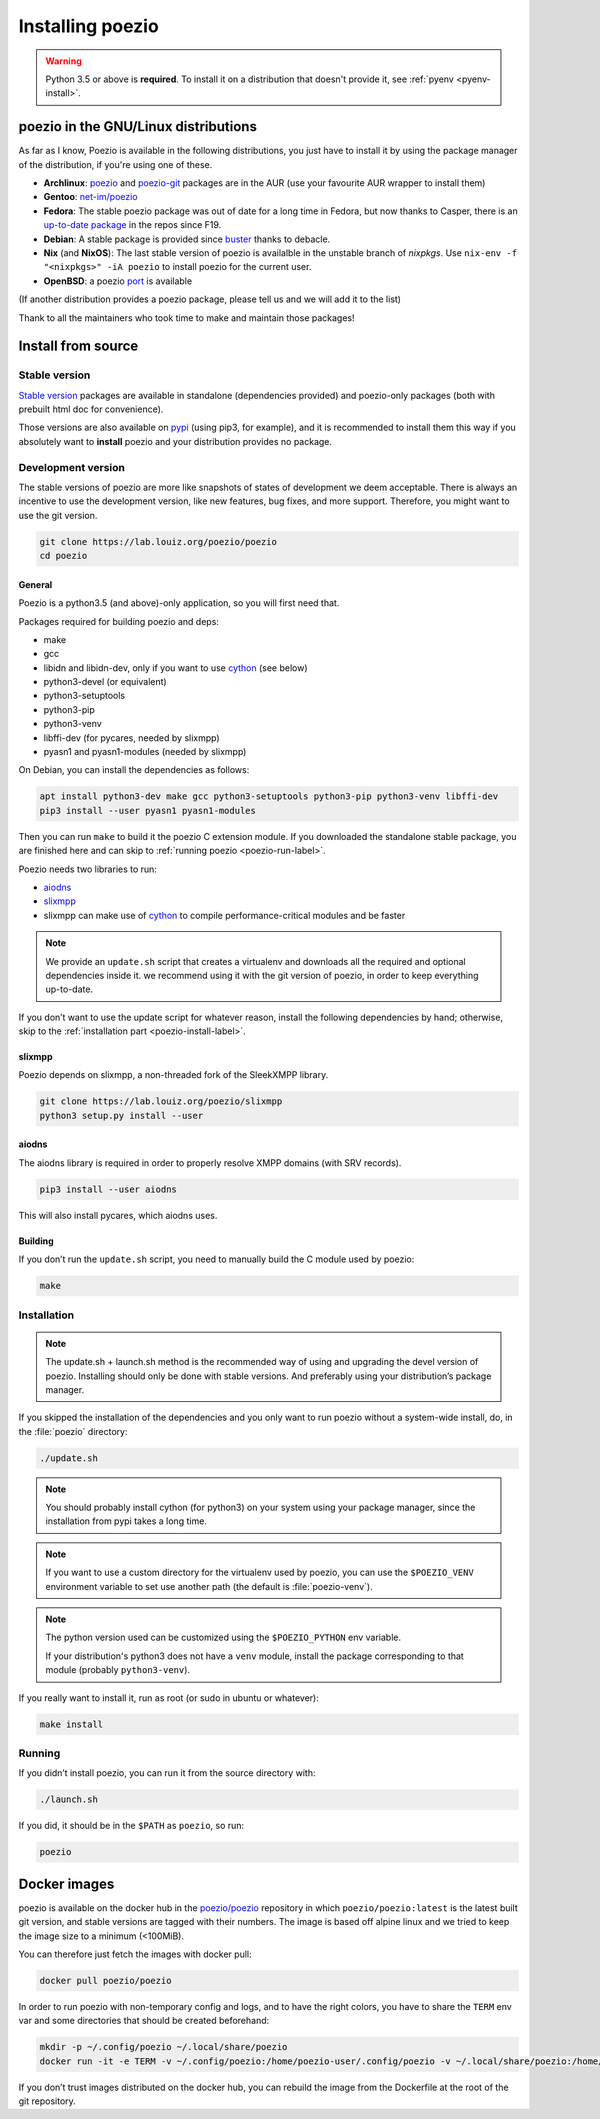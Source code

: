 .. _install:

Installing poezio
=================

.. warning:: Python 3.5 or above is **required**.
             To install it on a distribution that doesn't provide it, see :ref:`pyenv <pyenv-install>`.

poezio in the GNU/Linux distributions
-------------------------------------

As far as I know, Poezio is available in the following distributions, you just
have to install it by using the package manager of the distribution, if you're
using one of these.

- **Archlinux**: poezio_ and poezio-git_ packages are in the AUR
  (use your favourite AUR wrapper to install them)
- **Gentoo**:  `net-im/poezio`_
- **Fedora**: The stable poezio package was out of date for a long time in
  Fedora, but now thanks to Casper, there is an `up-to-date package`_ in
  the repos since F19.
- **Debian**: A stable package is provided since buster_ thanks to debacle.
- **Nix** (and **NixOS**): The last stable version of poezio is availalble in
  the unstable branch of `nixpkgs`. Use ``nix-env -f "<nixpkgs>" -iA poezio``
  to install poezio for the current user.
- **OpenBSD**: a poezio port_ is available

(If another distribution provides a poezio package, please tell us and we will
add it to the list)

Thank to all the maintainers who took time to make and maintain those packages!

Install from source
-------------------

Stable version
~~~~~~~~~~~~~~

`Stable version`_ packages are available in standalone (dependencies provided)
and poezio-only packages (both with prebuilt html doc for convenience).

Those versions are also available on pypi_ (using pip3, for example), and it is
recommended to install them this way if you absolutely want to **install** poezio
and your distribution provides no package.

Development version
~~~~~~~~~~~~~~~~~~~

The stable versions of poezio are more like snapshots of states of
development we deem acceptable. There is always an incentive to
use the development version, like new features, bug fixes, and more
support. Therefore, you might want to use the git version.

.. code-block:: bash

    git clone https://lab.louiz.org/poezio/poezio
    cd poezio

"""""""
General
"""""""

Poezio is a python3.5 (and above)-only application, so you will first need that.

Packages required for building poezio and deps:

- make
- gcc
- libidn and libidn-dev, only if you want to use cython_ (see below)
- python3-devel (or equivalent)
- python3-setuptools
- python3-pip
- python3-venv
- libffi-dev (for pycares, needed by slixmpp)
- pyasn1 and pyasn1-modules (needed by slixmpp)

On Debian, you can install the dependencies as follows:

.. code-block:: bash

    apt install python3-dev make gcc python3-setuptools python3-pip python3-venv libffi-dev
    pip3 install --user pyasn1 pyasn1-modules


Then you can run ``make`` to build it the poezio C extension module.
If you downloaded the standalone stable package, you are finished here and can skip
to :ref:`running poezio <poezio-run-label>`.

Poezio needs two libraries to run:

- aiodns_
- slixmpp_
- slixmpp can make use of cython_ to compile performance-critical modules and be faster

.. versionchanged:: 0.9


.. note:: We provide an ``update.sh`` script that creates a virtualenv and
          downloads all the required and optional dependencies inside it.
          we recommend using it with the git version of poezio, in order
          to keep everything up-to-date.

If you don’t want to use the update script for whatever reason, install the
following dependencies by hand; otherwise, skip to the
:ref:`installation part <poezio-install-label>`.


""""""""
slixmpp
""""""""

Poezio depends on slixmpp, a non-threaded fork of the SleekXMPP library.

.. code-block:: bash

    git clone https://lab.louiz.org/poezio/slixmpp
    python3 setup.py install --user


""""""
aiodns
""""""

The aiodns library is required in order to properly resolve XMPP domains (with SRV records).


.. code-block:: bash

    pip3 install --user aiodns

This will also install pycares, which aiodns uses.


""""""""
Building
""""""""

If you don’t run the ``update.sh`` script, you need to manually build the C
module used by poezio:

.. code-block:: bash

    make


.. _poezio-install-label:

Installation
~~~~~~~~~~~~

.. note::

    The update.sh + launch.sh method is the recommended way of using and upgrading
    the devel version of poezio. Installing should only be done with stable versions.
    And preferably using your distribution’s package manager.


If you skipped the installation of the dependencies and you only want to run
poezio without a system-wide install, do, in the :file:`poezio` directory:

.. code-block:: bash

    ./update.sh


.. note::

    You should probably install cython (for python3) on your system using your
    package manager, since the installation from pypi takes a long time.

.. note::

    If you want to use a custom directory for the virtualenv used by poezio,
    you can use the ``$POEZIO_VENV`` environment variable to set use
    another path (the default is :file:`poezio-venv`).

.. note::

    The python version used can be customized using the ``$POEZIO_PYTHON``
    env variable.

    If your distribution's python3 does not have a ``venv`` module, install
    the package corresponding to that module (probably ``python3-venv``).


.. versionchanged:: 0.12
    Previously there was a ``$POEZIO_VENV_COMMAND`` env variable to define
    the command. Now it is required to use ``$POEZIO_PYTHON``.


If you really want to install it, run as root (or sudo in ubuntu or whatever):

.. code-block:: bash

    make install


.. _poezio-run-label:

Running
~~~~~~~

If you didn’t install poezio, you can run it from the source directory
with:

.. code-block:: bash

    ./launch.sh


If you did, it should be in the ``$PATH`` as ``poezio``, so run:

.. code-block:: bash

    poezio

Docker images
-------------

poezio is available on the docker hub in the `poezio/poezio`_ repository
in which ``poezio/poezio:latest`` is the latest built git version, and
stable versions are tagged with their numbers. The image is based off
alpine linux and we tried to keep the image size to a minimum (<100MiB).

You can therefore just fetch the images with docker pull:

.. code-block:: bash

    docker pull poezio/poezio

In order to run poezio with non-temporary config and logs, and to have
the right colors, you have to share the ``TERM`` env var and some directories
that should be created beforehand:

.. code-block:: bash

    mkdir -p ~/.config/poezio ~/.local/share/poezio
    docker run -it -e TERM -v ~/.config/poezio:/home/poezio-user/.config/poezio -v ~/.local/share/poezio:/home/poezio-user/.local/share/poezio poezio/poezio


If you don’t trust images distributed on the docker hub, you can rebuild the
image from the Dockerfile at the root of the git repository.

.. _stable sources: https://dev.louiz.org/project/poezio/download
.. _slixmpp: https://dev.louiz.org/projects/slixmpp
.. _aiodns: https://github.com/saghul/aiodns
.. _poezio: https://aur.archlinux.org/packages/poezio/
.. _poezio-git: https://aur.archlinux.org/packages/poezio-git/
.. _up-to-date package: https://apps.fedoraproject.org/packages/poezio
.. _pypi: https://pypi.python.org/pypi/poezio
.. _cython: http://cython.org
.. _bgo-overlay: https://bgo.zugaina.org/
.. _port: http://ports.su/net/poezio
.. _poezio/poezio: https://hub.docker.com/r/poezio/poezio/
.. _buster: https://packages.debian.org/buster/poezio
.. _net-im/poezio: https://packages.gentoo.org/packages/net-im/poezio
